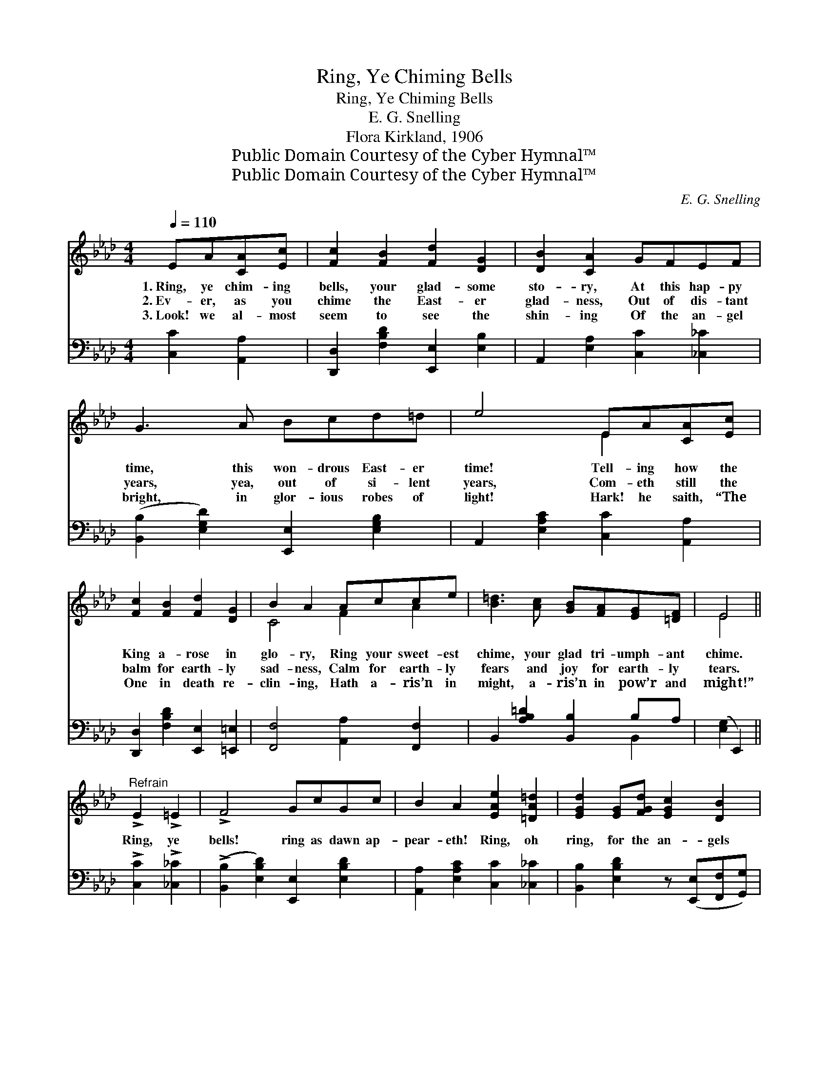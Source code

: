 X:1
T:Ring, Ye Chiming Bells
T:Ring, Ye Chiming Bells
T:E. G. Snelling
T:Flora Kirkland, 1906
T:Public Domain Courtesy of the Cyber Hymnal™
T:Public Domain Courtesy of the Cyber Hymnal™
C:E. G. Snelling
Z:Public Domain
Z:Courtesy of the Cyber Hymnal™
%%score ( 1 2 ) ( 3 4 )
L:1/8
Q:1/4=110
M:4/4
K:Ab
V:1 treble 
V:2 treble 
V:3 bass 
V:4 bass 
V:1
 EA[CA][Ec] | [Fc]2 [FB]2 [Fd]2 [DG]2 | [DB]2 [CA]2 GFEF | G3 A Bcd=d | e4 EA[CA][Ec] | %5
w: 1.~Ring, ye chim- ing|bells, your glad- some|sto- ry, At this hap- py|time, this won- drous East- er|time! Tell- ing how the|
w: 2.~Ev- er, as you|chime the East- er|glad- ness, Out of dis- tant|years, yea, out of si- lent|years, Com- eth still the|
w: 3.~Look! we al- most|seem to see the|shin- ing Of the an- gel|bright, in glor- ious robes of|light! Hark! he saith, “The|
 [Fc]2 [FB]2 [Fd]2 [DG]2 | B2 A2 Acce | [B=d]3 [Ac] [GB][FA][EG][=DF] | E4 || %9
w: King a- rose in|glo- ry, Ring your sweet- est|chime, your glad tri- umph- ant|chime.|
w: balm for earth- ly|sad- ness, Calm for earth- ly|fears and joy for earth- ly|tears.|
w: One in death re-|clin- ing, Hath a- ris’n in|might, a- ris’n in pow’r and|might!”|
"^Refrain" !>!E2 !>!=E2 | !>!F4 GcGc | B2 A2 [EAe]2 [=DA=d]2 | [EGd]2 [EG][FGd] [EGc]2 [DB]2 | %13
w: ||||
w: Ring, ye|bells! ring as dawn ap-|pear- eth! Ring, oh|ring, for the an- gels|
w: ||||
 [CE]4 | !>!E2 !>!=E2 | !>!F4 GcGc | B2 A2 F2 [FAf]2 | [EAe]2 [Fd][_FA] [Ec]2 [DB]2 | [CA]4 |] %19
w: ||||||
w: bright|Came to|tell news that ev- er|cheer- eth All the|pil- grims who seek the|light.|
w: ||||||
V:2
 x4 | x8 | x8 | x8 | x4 E2 x2 | x8 | C4 F2 A2 | x8 | E4 || x4 | x8 | x8 | x8 | x4 | x4 | x8 | x8 | %17
 x8 | x4 |] %19
V:3
 [C,C]2 [A,,A,]2 | [D,,D,]2 [F,B,D]2 [E,,E,]2 [E,B,]2 | A,,2 [E,A,]2 [C,C]2 [_C,_C]2 | %3
 ([B,,B,]2 [E,G,D]2) [E,,E,]2 [E,G,B,]2 | A,,2 [E,A,C]2 [C,C]2 [A,,A,]2 | %5
 [D,,D,]2 [F,B,D]2 [E,,E,]2 [=E,,=E,]2 | [F,,F,]4 [A,,A,]2 [F,,F,]2 | %7
 B,,2 [A,B,=D]2 [B,,B,]2 B,A, | ([E,G,]2 E,,2) || !>![C,C]2 !>![_C,_C]2 | %10
 (!>![B,,B,]2 [E,B,D]2) [E,,E,]2 [E,B,D]2 | [A,,A,]2 [E,A,C]2 [C,C]2 [_C,_C]2 | %12
 [B,,B,]2 [E,B,D]2 z ([E,,E,][F,,F,][G,,G,]) | ([A,,A,]2 E,2) | !>![C,C]2 !>![_C,_C]2 | %15
 (!>![B,,B,]2 !>![E,B,D]2) [E,,E,]2 [E,B,D]2 | [F,,F,]2 [F,A,C]2 [=D,A,B,]2 [=B,,=B,]2 | %17
 [C,C]2 [D,D]2 [E,A,]2 [E,G,]2 | (A,2 A,,2) |] %19
V:4
 x4 | x8 | x8 | x8 | x8 | x8 | x8 | x6 B,,2 | x4 || x4 | x8 | x8 | x8 | x4 | x4 | x8 | x8 | x8 | %18
 x4 |] %19

